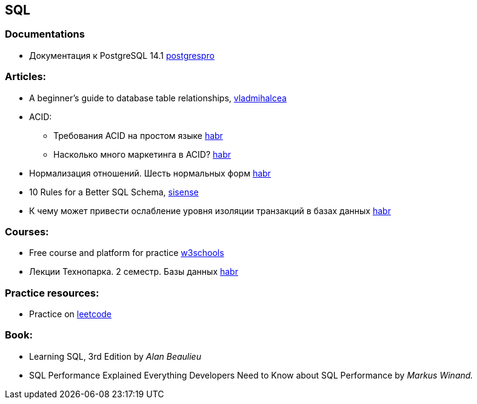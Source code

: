 == SQL

=== Documentations

* Документация к PostgreSQL 14.1 https://postgrespro.ru/docs/postgresql/14/index/[postgrespro]

=== Articles:

* A beginner’s guide to database table relationships, https://vladmihalcea.com/database-table-relationships/[vladmihalcea]
* ACID:
** Требования ACID на простом языке https://habr.com/ru/post/555920/[habr]
** Насколько много маркетинга в ACID? https://habr.com/ru/company/otus/blog/494652/[habr]
* Нормализация отношений. Шесть нормальных форм https://habr.com/ru/post/254773/[habr]
* 10 Rules for a Better SQL Schema, https://www.sisense.com/blog/better-sql-schema/[sisense]
* К чему может привести ослабление уровня изоляции транзакций в базах данных https://habr.com/ru/company/otus/blog/501294/[habr]

=== Courses:

* Free course and platform for practice https://www.w3schools.com/sql/[w3schools]
* Лекции Технопарка. 2 семестр. Базы данных https://habr.com/ru/company/mailru/blog/254073/[habr]

=== Practice resources:
* Practice on  https://leetcode.com/problemset/database/[leetcode]

=== Book:
* Learning SQL, 3rd Edition by _Alan Beaulieu_
* SQL Performance Explained Everything Developers Need to Know about SQL Performance by _Markus Winand._

